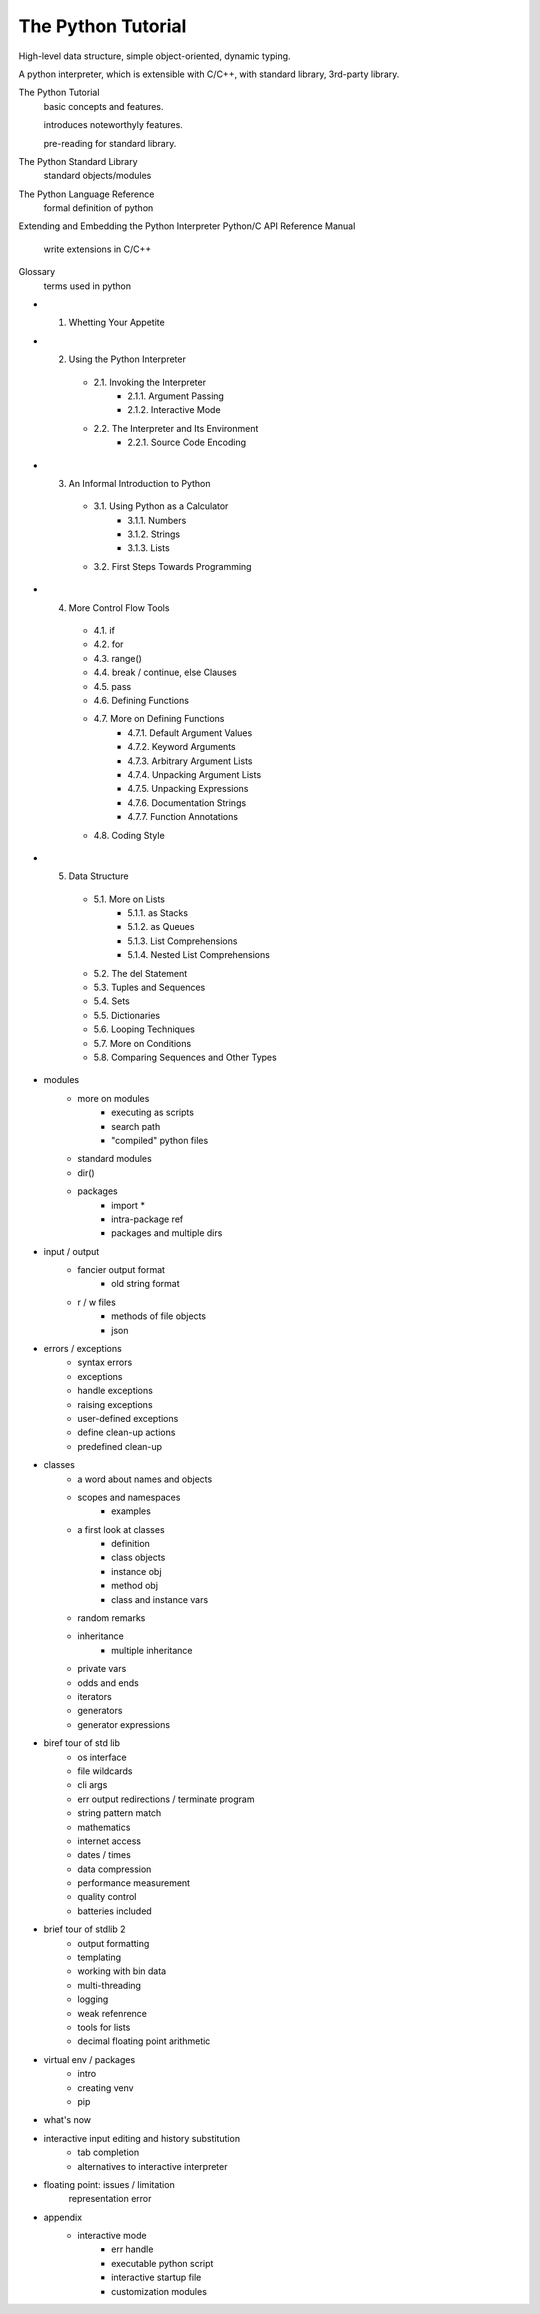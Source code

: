 The Python Tutorial
-------------------
High-level data structure, simple object-oriented, dynamic typing.

A python interpreter, which is extensible with C/C++, with standard library, 3rd-party library.

The Python Tutorial
    basic concepts and features.

    introduces noteworthyly features.

    pre-reading for standard library.

The Python Standard Library
    standard objects/modules

The Python Language Reference
    formal definition of python

Extending and Embedding the Python Interpreter
Python/C API Reference Manual
    write extensions in C/C++

Glossary
    terms used in python

- 1. Whetting Your Appetite
- 2. Using the Python Interpreter
    - 2.1. Invoking the Interpreter
        - 2.1.1. Argument Passing
        - 2.1.2. Interactive Mode
    - 2.2. The Interpreter and Its Environment
        - 2.2.1. Source Code Encoding
- 3. An Informal Introduction to Python
    - 3.1. Using Python as a Calculator
        - 3.1.1. Numbers
        - 3.1.2. Strings
        - 3.1.3. Lists
    - 3.2. First Steps Towards Programming
- 4. More Control Flow Tools
    - 4.1. if
    - 4.2. for
    - 4.3. range()
    - 4.4. break / continue, else Clauses
    - 4.5. pass
    - 4.6. Defining Functions
    - 4.7. More on Defining Functions
        - 4.7.1. Default Argument Values
        - 4.7.2. Keyword Arguments
        - 4.7.3. Arbitrary Argument Lists
        - 4.7.4. Unpacking Argument Lists
        - 4.7.5. Unpacking Expressions
        - 4.7.6. Documentation Strings
        - 4.7.7. Function Annotations
    - 4.8. Coding Style
- 5. Data Structure
    - 5.1. More on Lists
        - 5.1.1. as Stacks
        - 5.1.2. as Queues
        - 5.1.3. List Comprehensions
        - 5.1.4. Nested List Comprehensions
    - 5.2. The del Statement
    - 5.3. Tuples and Sequences
    - 5.4. Sets
    - 5.5. Dictionaries
    - 5.6. Looping Techniques
    - 5.7. More on Conditions
    - 5.8. Comparing Sequences and Other Types
- modules
    - more on modules
        - executing as scripts
        - search path
        - "compiled" python files
    - standard modules
    - dir()
    - packages
        - import *
        - intra-package ref
        - packages and multiple dirs
- input / output
    - fancier output format
        - old string format
    - r / w files
        - methods of file objects
        - json
- errors / exceptions
    - syntax errors
    - exceptions
    - handle exceptions
    - raising exceptions
    - user-defined exceptions
    - define clean-up actions
    - predefined clean-up
- classes
    - a word about names and objects
    - scopes and namespaces
        - examples
    - a first look at classes
        - definition
        - class objects
        - instance obj
        - method obj
        - class and instance vars
    - random remarks
    - inheritance
        - multiple inheritance
    - private vars
    - odds and ends
    - iterators
    - generators
    - generator expressions
- biref tour of std lib
    - os interface
    - file wildcards
    - cli args
    - err output redirections / terminate program
    - string pattern match
    - mathematics
    - internet access
    - dates / times
    - data compression
    - performance measurement
    - quality control
    - batteries included
- brief tour of stdlib 2
    - output formatting
    - templating
    - working with bin data
    - multi-threading
    - logging
    - weak refenrence
    - tools for lists
    - decimal floating point arithmetic
- virtual env / packages
    - intro
    - creating venv
    - pip
- what's now
- interactive input editing and history substitution
    - tab completion
    - alternatives to interactive interpreter
- floating point: issues / limitation
    representation error
- appendix
    - interactive mode
        - err handle
        - executable python script
        - interactive startup file
        - customization modules
